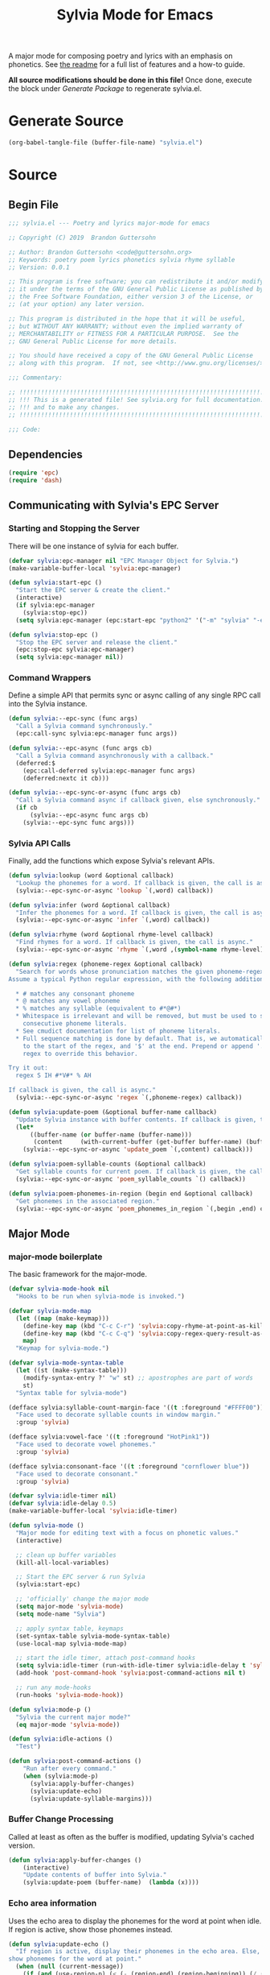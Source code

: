 #+TITLE: Sylvia Mode for Emacs
#+PROPERTY: header-args :tangle yes

A major mode for composing poetry and lyrics with an emphasis on
phonetics. See [[../README.org][the readme]] for a full list of features and a how-to
guide.

*All source modifications should be done in this file!* Once done,
execute the block under [[Generate Package]] to regenerate sylvia.el.

* Generate Source
:PROPERTIES:
:header-args: :tangle no
:END:

#+BEGIN_SRC emacs-lisp
(org-babel-tangle-file (buffer-file-name) "sylvia.el")
#+END_SRC

#+RESULTS:

* Source
** Begin File
#+BEGIN_SRC emacs-lisp
;;; sylvia.el --- Poetry and lyrics major-mode for emacs               -*- lexical-binding: t; -*-

;; Copyright (C) 2019  Brandon Guttersohn

;; Author: Brandon Guttersohn <code@guttersohn.org>
;; Keywords: poetry poem lyrics phonetics sylvia rhyme syllable
;; Version: 0.0.1

;; This program is free software; you can redistribute it and/or modify
;; it under the terms of the GNU General Public License as published by
;; the Free Software Foundation, either version 3 of the License, or
;; (at your option) any later version.

;; This program is distributed in the hope that it will be useful,
;; but WITHOUT ANY WARRANTY; without even the implied warranty of
;; MERCHANTABILITY or FITNESS FOR A PARTICULAR PURPOSE.  See the
;; GNU General Public License for more details.

;; You should have received a copy of the GNU General Public License
;; along with this program.  If not, see <http://www.gnu.org/licenses/>.

;;; Commentary:

;; !!!!!!!!!!!!!!!!!!!!!!!!!!!!!!!!!!!!!!!!!!!!!!!!!!!!!!!!!!!!!!!!!!!!!!!!
;; !!! This is a generated file! See sylvia.org for full documentation. !!!
;; !!! and to make any changes.                                         !!!
;; !!!!!!!!!!!!!!!!!!!!!!!!!!!!!!!!!!!!!!!!!!!!!!!!!!!!!!!!!!!!!!!!!!!!!!!!

;;; Code:
#+END_SRC

** Dependencies
#+BEGIN_SRC emacs-lisp
(require 'epc)
(require 'dash)
#+END_SRC

** Communicating with Sylvia's EPC Server
*** Starting and Stopping the Server

There will be one instance of sylvia for each buffer.

#+BEGIN_SRC emacs-lisp
(defvar sylvia:epc-manager nil "EPC Manager Object for Sylvia.")
(make-variable-buffer-local 'sylvia:epc-manager)

(defun sylvia:start-epc ()
  "Start the EPC server & create the client."
  (interactive)
  (if sylvia:epc-manager
    (sylvia:stop-epc))
  (setq sylvia:epc-manager (epc:start-epc "python2" '("-m" "sylvia" "-e"))))

(defun sylvia:stop-epc ()
  "Stop the EPC server and release the client."
  (epc:stop-epc sylvia:epc-manager)
  (setq sylvia:epc-manager nil))
#+END_SRC

*** Command Wrappers

Define a simple API that permits sync or async calling of any single
RPC call into the Sylvia instance.

#+BEGIN_SRC emacs-lisp
(defun sylvia:--epc-sync (func args)
  "Call a Sylvia command synchronously."
  (epc:call-sync sylvia:epc-manager func args))

(defun sylvia:--epc-async (func args cb)
  "Call a Sylvia command asynchronously with a callback."
  (deferred:$
    (epc:call-deferred sylvia:epc-manager func args)
    (deferred:nextc it cb)))

(defun sylvia:--epc-sync-or-async (func args cb)
  "Call a Sylvia command async if callback given, else synchronously."
  (if cb
      (sylvia:--epc-async func args cb)
    (sylvia:--epc-sync func args)))
#+END_SRC

*** Sylvia API Calls

Finally, add the functions which expose Sylvia's relevant APIs.

#+BEGIN_SRC emacs-lisp
(defun sylvia:lookup (word &optional callback)
  "Lookup the phonemes for a word. If callback is given, the call is async."
  (sylvia:--epc-sync-or-async 'lookup `(,word) callback))

(defun sylvia:infer (word &optional callback)
  "Infer the phonemes for a word. If callback is given, the call is async."
  (sylvia:--epc-sync-or-async 'infer `(,word) callback))

(defun sylvia:rhyme (word &optional rhyme-level callback)
  "Find rhymes for a word. If callback is given, the call is async."
  (sylvia:--epc-sync-or-async 'rhyme `(,word ,(symbol-name rhyme-level)) callback))

(defun sylvia:regex (phoneme-regex &optional callback)
  "Search for words whose pronunciation matches the given phoneme-regex.
Assume a typical Python regular expression, with the following additions:

  * # matches any consonant phoneme
  * @ matches any vowel phoneme
  * % matches any syllable (equivalent to #*@#*)
  * Whitespace is irrelevant and will be removed, but must be used to separate
    consecutive phoneme literals.
  * See cmudict documentation for list of phoneme literals.
  * Full sequence matching is done by default. That is, we automatically add '^'
    to the start of the regex, and '$' at the end. Prepend or append '.*' to your
    regex to override this behavior.

Try it out:
  regex S IH #*V#* % AH

If callback is given, the call is async."
  (sylvia:--epc-sync-or-async 'regex `(,phoneme-regex) callback))

(defun sylvia:update-poem (&optional buffer-name callback)
  "Update Sylvia instance with buffer contents. If callback is given, the call is async."
  (let*
      ((buffer-name (or buffer-name (buffer-name)))
       (content     (with-current-buffer (get-buffer buffer-name) (buffer-substring-no-properties (point-min) (point-max)))))
    (sylvia:--epc-sync-or-async 'update_poem `(,content) callback)))

(defun sylvia:poem-syllable-counts (&optional callback)
  "Get syllable counts for current poem. If callback is given, the call is async."
  (sylvia:--epc-sync-or-async 'poem_syllable_counts `() callback))

(defun sylvia:poem-phonemes-in-region (begin end &optional callback)
  "Get phonemes in the associated region."
  (sylvia:--epc-sync-or-async 'poem_phonemes_in_region `(,begin ,end) callback))
#+END_SRC

** Major Mode
*** major-mode boilerplate

The basic framework for the major-mode.

#+BEGIN_SRC emacs-lisp
(defvar sylvia-mode-hook nil
  "Hooks to be run when sylvia-mode is invoked.")

(defvar sylvia-mode-map
  (let ((map (make-keymap)))
    (define-key map (kbd "C-c C-r") 'sylvia:copy-rhyme-at-point-as-kill)
    (define-key map (kbd "C-c C-q") 'sylvia:copy-regex-query-result-as-kill)
    map)
  "Keymap for sylvia-mode.")

(defvar sylvia-mode-syntax-table
  (let ((st (make-syntax-table)))
    (modify-syntax-entry ?' "w" st) ;; apostrophes are part of words
    st)
  "Syntax table for sylvia-mode")

(defface sylvia:syllable-count-margin-face '((t :foreground "#FFFF00"))
  "Face used to decorate syllable counts in window margin."
  :group 'sylvia)

(defface sylvia:vowel-face '((t :foreground "HotPink1"))
  "Face used to decorate vowel phonemes."
  :group 'sylvia)

(defface sylvia:consonant-face '((t :foreground "cornflower blue"))
  "Face used to decorate consonant."
  :group 'sylvia)

(defvar sylvia:idle-timer nil)
(defvar sylvia:idle-delay 0.5)
(make-variable-buffer-local 'sylvia:idle-timer)

(defun sylvia-mode ()
  "Major mode for editing text with a focus on phonetic values."
  (interactive)

  ;; clean up buffer variables
  (kill-all-local-variables)

  ;; Start the EPC server & run Sylvia
  (sylvia:start-epc)

  ;; 'officially' change the major mode
  (setq major-mode 'sylvia-mode)
  (setq mode-name "Sylvia")

  ;; apply syntax table, keymaps
  (set-syntax-table sylvia-mode-syntax-table)
  (use-local-map sylvia-mode-map)

  ;; start the idle timer, attach post-command hooks
  (setq sylvia:idle-timer (run-with-idle-timer sylvia:idle-delay t 'sylvia:idle-actions))
  (add-hook 'post-command-hook 'sylvia:post-command-actions nil t)

  ;; run any mode-hooks
  (run-hooks 'sylvia-mode-hook))

(defun sylvia:mode-p ()
  "Sylvia the current major mode?"
  (eq major-mode 'sylvia-mode))

(defun sylvia:idle-actions ()
  "Test")

(defun sylvia:post-command-actions ()
    "Run after every command."
    (when (sylvia:mode-p)
      (sylvia:apply-buffer-changes)
      (sylvia:update-echo)
      (sylvia:update-syllable-margins)))
#+END_SRC

*** Buffer Change Processing

Called at least as often as the buffer is modified, updating Sylvia's
cached version.

#+BEGIN_SRC emacs-lisp
(defun sylvia:apply-buffer-changes ()
    (interactive)
    "Update contents of buffer into Sylvia."
    (sylvia:update-poem (buffer-name)  (lambda (x))))
#+END_SRC

*** Echo area information

Uses the echo area to display the phonemes for the word at point when
idle. If region is active, show those phonemes instead.

#+BEGIN_SRC emacs-lisp
(defun sylvia:update-echo ()
  "If region is active, display their phonemes in the echo area. Else,
show phonemes for the word at point."
  (when (null (current-message))
    (if (and (use-region-p) (< (- (region-end) (region-beginning)) (/ (window-width (minibuffer-window)) 2)))
        (sylvia:--echo-phonemes-in-region)
      (sylvia:--echo-phonemes-at-point))))

(defun sylvia:--echo-phonemes-in-region ()
  "Display phonetic representation of the selected region in the echo area."
  (sylvia:poem-phonemes-in-region
    (1- (region-beginning)) ;; emacs buffers are 1-indexed
    (1- (region-end))       ;; sylvia is 0-indexed
    (sylvia:--echo-phonemes--deferred-generator
      (buffer-substring-no-properties (region-beginning) (region-end)))))

(defun sylvia:--echo-phonemes-at-point ()
  "Display phonetic representation of word at point in the echo area."
  (let*
      ((bounds (bounds-of-thing-at-point 'word))
       (begin  (and bounds (car bounds)))
       (end    (and bounds (cdr bounds))))
    (when (and begin end)
      (sylvia:poem-phonemes-in-region
        (1- begin)
        (1- end)
        (sylvia:--echo-phonemes--deferred-generator
          (buffer-substring-no-properties begin end))))))

(defun sylvia:--echo-phonemes--deferred-generator (text)
  "Deferred callback generator for `sylvia:echo-phonemes-in-region' and `sylvia:echo-phonemes-at-point'"
  (lexical-let
      ((captured-text text))
    #'(lambda (phoneme-reprs)
        (when phoneme-reprs
          (let*
              ((fontified-phoneme-reprs (mapcar #'sylvia:--fontify-phonemes--echo phoneme-reprs))
               (phoneme-str             (string-join fontified-phoneme-reprs " ")))
          (sylvia:--message-no-log "%s: %s" captured-text phoneme-str))))))

(defun sylvia:--fontify-phonemes--echo (phoneme)
  "Apply face to phoneme prior for use in echo area."
  (if (sylvia:--phoneme-vowel-p phoneme)
      (propertize phoneme 'face 'sylvia:vowel-face)
    (propertize phoneme 'face 'sylvia:consonant-face)))
#+END_SRC

#+RESULTS:
: sylvia:--fontify-phonemes--echo

*** Syllable Count Margins

Displays the syllable count for each line in the window margin.

#+BEGIN_SRC emacs-lisp
(defvar sylvia:syllable-count-overlays nil)
(make-variable-buffer-local 'sylvia:syllable-count-overlays)

(defun sylvia:update-syllable-margins ()
  "Update left margin to show syllable counts."
  (sylvia:poem-syllable-counts #'sylvia:--update-syllable-margins--deferred))

(defun sylvia:--update-syllable-margins--deferred (sylcounts)
  (interactive)
  "Update left margin to show syllable counts."
  ;; clear previous overlays
  (dolist (ov sylvia:syllable-count-overlays)
    (delete-overlay ov))
  ;; add new overlays
  (save-excursion
    (let*
        ((win (get-buffer-window (current-buffer)))
         (sylcounts (-slice sylcounts (- (line-number-at-pos (window-start win)) 1))))
      (goto-char (window-start win))
      (while (not (eobp))
        (let*
            ((ov     (make-overlay (point) (point)))
             (cnt    (format "% 4s" (number-to-string (first sylcounts))))
             (cntstr (if (> (string-to-number cnt) 0) cnt "    ")))
          (put-text-property 0 (length cntstr) 'font-lock-face 'sylvia:syllable-count-margin-face cntstr)
          (push ov sylvia:syllable-count-overlays)
          (overlay-put ov 'before-string (propertize " " 'display `((margin left-margin) ,cntstr)))
          (setq sylcounts (cdr sylcounts)))
      (forward-line))
    (set-window-margins win 4))))
#+END_SRC

*** Rhyme at Point

Upon command invocation, offer rhymes for whatever's at point via
completing-read, and place the result into the kill-ring.

#+BEGIN_SRC emacs-lisp
(defun sylvia:copy-rhyme-at-point-as-kill (prefix-arg)
  "Interactively list rhymes for thing at point, placing selected word into kill-ring.
Without prefix arg, use Sylvia's default rhyme-level.
With C-u prefix, use Sylvia's 'loose' rhyme-level.
With C-u C-u prefix args, use Sylvia's 'perfect' rhyme-level."
  (interactive "P")
  (let*
      ((ivy-sort-functions-alist nil) ;; workaround ivy always sorting entries
       (word                     (thing-at-point 'word 'no-properties))
       (rhyme-level              (cond ((equal prefix-arg '(4))  'loose)
                                       ((equal prefix-arg '(16)) 'perfect)
                                       (t                        'default)))
       (rhyme                    (and word (completing-read
                                   (format "[%s] Rhymes for %s: " (symbol-name rhyme-level) word)
                                   (my-presorted-completion-table (sylvia:rhyme word rhyme-level))))))
    (sylvia:--loudly-try-push-kill-ring rhyme)))
#+END_SRC

*** Phonetic Regex Search

#+BEGIN_SRC emacs-lisp
(defun sylvia:copy-regex-query-result-as-kill ()
  "Interactively search for words using a phonetic regex.
See documentation for `sylvia:regex' for full details."
  (interactive)
  (let*
      ((ivy-sort-functions-alist nil) ;; workaround ivy always sorting entries
       (initial       (if (use-region-p) (sylvia:--region-phonemes) ""))
       (phoneme-regex (read-string "Enter Phoneme Regex: " (string-join initial " ")))
       (result        (completing-read
                        (format "Words matching pattern %s: " phoneme-regex)
                        (my-presorted-completion-table (sylvia:regex phoneme-regex)))))
    (sylvia:--loudly-try-push-kill-ring result)))
#+END_SRC

**** Interactive version WIP
TODO: Find a way to do it realtime/interactively with completing-read.
Tempted to just switch to ivy directly.

#+BEGIN_SRC
(defun sylvia:phoneme-query (&optional initial-input)
  "Interactively search for words using a phonetic regex."
  (interactive)
  (completing-read "Words matching phoneme-regex: "
                   #'sylvia:--phoneme-query-collection-func))

(defun sylvia:--phoneme-query-collection-func (string pred action)
  "Collection function for `sylvia:phoneme-query'."
  (cond
    ((eq action 'metadata)
      `(metadata (display-sort-function . ,#'identity)))
    (t
      (sylvia:regex string))))
#+END_SRC

*** Phoneme Query at Point

Upon command invocation, begin a phoneme-regex query with the phonemes
of the word at point preloaded.

#+BEGIN_SRC emacs-lisp
;; TODO
#+END_SRC

*** Utility

Generic utility functions.

**** Avoid resorting items in completing-read

#+BEGIN_SRC emacs-lisp
(defun my-presorted-completion-table (completions)
  "Bypass completing-read's desire to sort items we send. Modified with lexical let from here:
https://emacs.stackexchange.com/questions/8115/make-completing-read-respect-sorting-order-of-a-collection
NOTE: Works for built-in and helm, but ivy still sorts."
  (lexical-let ((captured-completions completions))
    (lambda (string pred action)
      (if (eq action 'metadata)
          `(metadata (display-sort-function . ,#'identity))
        (complete-with-action action captured-completions string pred)))))
#+END_SRC

**** Placing items in kill-ring

#+BEGIN_SRC emacs-lisp
(defun sylvia:--loudly-try-push-kill-ring (entry)
  "If entry is non-nil, place it into the kill-ring and announce it. Else, complain."
  (if entry
      (progn
        (kill-new (downcase entry))
        (message "Pushed %S onto the kill-ring." entry))
    (message "Nothing at point!")))
#+END_SRC

**** Writing to echo area

#+BEGIN_SRC emacs-lisp
(defun sylvia:--message-no-log (&rest args)
  "Write a message to the echo area, but keep it out of the messages buffer."
  (let ((message-log-max nil))
     (apply 'message args)))
#+END_SRC

**** Get phonemes in selected region

#+BEGIN_SRC emacs-lisp
(defun sylvia:--region-phonemes ()
  "Return a list of the phonemes covered by words in region. If a word has multiple possible pronunciations,
choose the 'best' one. Returns a list of strings."
  (sylvia:poem-phonemes-in-region (1- (region-beginning)) (1- (region-end))))
#+END_SRC

**** General information about phonemes

#+BEGIN_SRC emacs-lisp
(defun sylvia:--phoneme-vowel-p (phoneme)
  "Is this a vowel phoneme?"
  (member phoneme (mapcar #'symbol-name '(AA AE AH AO AW AY EH ER EY IH IY OW OY UH UW))))
#+END_SRC

#+RESULTS:
: nil

** End file
#+BEGIN_SRC emacs-lisp
(provide 'sylvia)
;;; sylvia.el ends here
#+END_SRC

* Notes
:PROPERTIES:
:header-args: :tangle no
:END:



